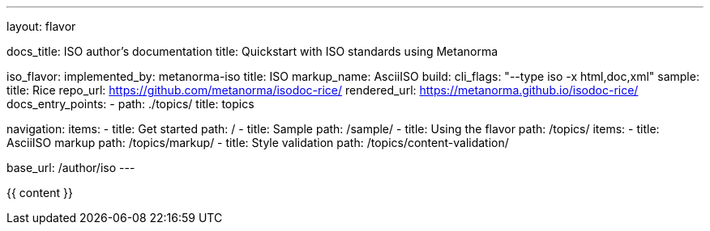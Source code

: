 ---
layout: flavor

docs_title: ISO author’s documentation
title: Quickstart with ISO standards using Metanorma

iso_flavor:
  implemented_by: metanorma-iso
  title: ISO
  markup_name: AsciiISO
  build:
    cli_flags: "--type iso -x html,doc,xml"
  sample:
    title: Rice
    repo_url: https://github.com/metanorma/isodoc-rice/
    rendered_url: https://metanorma.github.io/isodoc-rice/
  docs_entry_points: 
    - path: ./topics/
      title: topics

navigation:
  items:
  - title: Get started
    path: /
  - title: Sample
    path: /sample/
  - title: Using the flavor
    path: /topics/
    items:
    - title: AsciiISO markup
      path: /topics/markup/
    - title: Style validation
      path: /topics/content-validation/

base_url: /author/iso
---

{{ content }}
